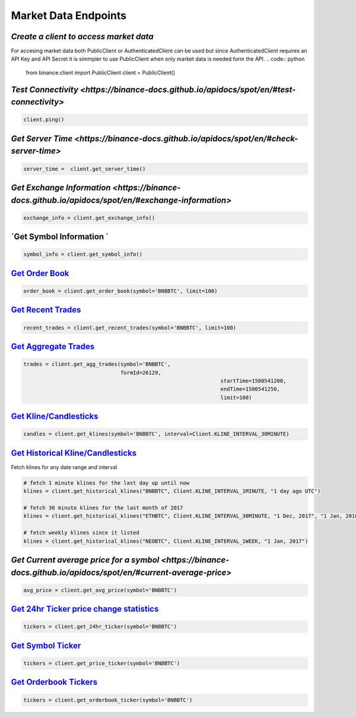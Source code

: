 Market Data Endpoints
=====================

`Create a client to access market data`
^^^^^^^^^^^^^^^^^^^^^^^^^^^^^^^^^^^^^^

For accesing market data both PublicClient or AuthenticatedClient can be used but since AuthenticatedClient requires an API Key and API Secret it is simmpler to use PublicClient when only market data is needed form the API.
.. code:: python
		  
		  from binance.client import PublicClient
		  client = PublicClient()

`Test Connectivity  <https://binance-docs.github.io/apidocs/spot/en/#test-connectivity>`
^^^^^^^^^^^^^^^^^^^^^^^^^^^^^^^^^^^^^^^^^^^^^^^^^^^^^^^^^^^^^^^^^^^^^^^^^^^^^^^^^^^^^^^^

.. code:: python

		  client.ping()
		  
`Get Server Time  <https://binance-docs.github.io/apidocs/spot/en/#check-server-time>`
^^^^^^^^^^^^^^^^^^^^^^^^^^^^^^^^^^^^^^^^^^^^^^^^^^^^^^^^^^^^^^^^^^^^^^^^^^^^^^^^^^^^^^

.. code:: python

		 server_time =  client.get_server_time()
		  
`Get Exchange Information <https://binance-docs.github.io/apidocs/spot/en/#exchange-information>`
^^^^^^^^^^^^^^^^^^^^^^^^^^^^^^^^^^^^^^^^^^^^^^^^^^^^^^^^^^^^^^^^^^^^^^^^^^^^^^^^^^^^^^^^^^^^^^^^^

.. code:: python

		  exchange_info = client.get_exchange_info()

`Get Symbol Information `
^^^^^^^^^^^^^^^^^^^^^^^^^

.. code:: python

		  symbol_info = client.get_symbol_info()


`Get Order Book <https://binance-docs.github.io/apidocs/spot/en/#order-book>`_
^^^^^^^^^^^^^^^^^^^^^^^^^^^^^^^^^^^^^^^^^^^^^^^^^^^^^^^^^^^^^^^^^^^^^^^^^^^^^^

.. code:: python

    order_book = client.get_order_book(symbol='BNBBTC', limit=100)

	
`Get Recent Trades <https://binance-docs.github.io/apidocs/spot/en/#recent-trades-list>`_
^^^^^^^^^^^^^^^^^^^^^^^^^^^^^^^^^^^^^^^^^^^^^^^^^^^^^^^^^^^^^^^^^^^^^^^^^^^^^^^^^^^^^^^^^

.. code:: python

    recent_trades = client.get_recent_trades(symbol='BNBBTC', limit=100)


`Get Aggregate Trades <https://binance-docs.github.io/apidocs/spot/en/#compressed-aggregate-trades-list>`_
^^^^^^^^^^^^^^^^^^^^^^^^^^^^^^^^^^^^^^^^^^^^^^^^^^^^^^^^^^^^^^^^^^^^^^^^^^^^^^^^^^^^^^^^^^^^^^^^^^^^^^^^^^

.. code:: python

	   trades = client.get_agg_trades(symbol='BNBBTC',
	                                  formId=26129,
									  startTime=1500541200,
									  endTime=1500541250,
									  limit=100)



`Get Kline/Candlesticks <binance.html#binance.client.Client.get_klines>`_
^^^^^^^^^^^^^^^^^^^^^^^^^^^^^^^^^^^^^^^^^^^^^^^^^^^^^^^^^^^^^^^^^^^^^^^^^^^^^^^^^

.. code:: python

	candles = client.get_klines(symbol='BNBBTC', interval=Client.KLINE_INTERVAL_30MINUTE)

`Get Historical Kline/Candlesticks <binance.html#binance.client.Client.get_historical_klines>`_
^^^^^^^^^^^^^^^^^^^^^^^^^^^^^^^^^^^^^^^^^^^^^^^^^^^^^^^^^^^^^^^^^^^^^^^^^^^^^^^^^^^^^^^^^^^^^^^

Fetch klines for any date range and interval

.. code:: python
																																				  
   # fetch 1 minute klines for the last day up until now
   klines = client.get_historical_klines("BNBBTC", Client.KLINE_INTERVAL_1MINUTE, "1 day ago UTC")

   # fetch 30 minute klines for the last month of 2017
   klines = client.get_historical_klines("ETHBTC", Client.KLINE_INTERVAL_30MINUTE, "1 Dec, 2017", "1 Jan, 2018")

   # fetch weekly klines since it listed
   klines = client.get_historical_klines("NEOBTC", Client.KLINE_INTERVAL_1WEEK, "1 Jan, 2017")




`Get Current average price for a symbol <https://binance-docs.github.io/apidocs/spot/en/#current-average-price>`
^^^^^^^^^^^^^^^^^^^^^^^^^^^^^^^^^^^^^^^^^^^^^^^^^^^^^^^^^^^^^^^^^^^^^^^^^^^^^^^^^^^^^^^^^^^^^^^^^^^^^^^^^^^^^^^^

.. code:: python

	avg_price = client.get_avg_price(symbol='BNBBTC')

`Get 24hr Ticker price change statistics <https://binance-docs.github.io/apidocs/spot/en/#24hr-ticker-price-change-statistics>`_
^^^^^^^^^^^^^^^^^^^^^^^^^^^^^^^^^^^^^^^^^^^^^^^^^^^^^^^^^^^^^^^^^^^^^^^^^^^^^^^^^^^^^^^^^^^^^^^^^^^^^^^^^^^^^^^^

.. code:: python

	tickers = client.get_24hr_ticker(symbol='BNBBTC')


`Get Symbol Ticker <https://binance-docs.github.io/apidocs/spot/en/#symbol-price-ticker>`_
^^^^^^^^^^^^^^^^^^^^^^^^^^^^^^^^^^^^^^^^^^^^^^^^^^^^^^^^^^^^^^^^^^^^^^^^^^^^^^^^^^^^^^^^^^

.. code:: python

	tickers = client.get_price_ticker(symbol='BNBBTC')
	

`Get Orderbook Tickers <https://binance-docs.github.io/apidocs/spot/en/#symbol-order-book-ticker>`_
^^^^^^^^^^^^^^^^^^^^^^^^^^^^^^^^^^^^^^^^^^^^^^^^^^^^^^^^^^^^^^^^^^^^^^^^^^^^^^^^^^^^^^^^^^^^^^^^^^^

.. code:: python

       tickers = client.get_orderbook_ticker(symbol='BNBBTC')
